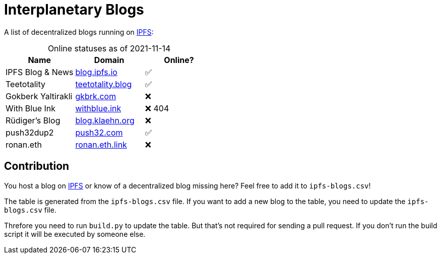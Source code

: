 = Interplanetary Blogs
:table-caption!:

A list of decentralized blogs running on https://ipfs.io[IPFS]:

// table gets inserted here
.Online statuses as of 2021-11-14
|===
|Name |Domain |Online?

|IPFS Blog & News|link:https://ipfs.io/ipns/blog.ipfs.io[blog.ipfs.io, window="_blank"]|✅
|Teetotality|link:https://ipfs.io/ipns/teetotality.blog[teetotality.blog, window="_blank"]|✅
|Gokberk Yaltirakli|link:https://ipfs.io/ipns/gkbrk.com[gkbrk.com, window="_blank"]|❌
|With Blue Ink|link:https://ipfs.io/ipns/withblue.ink[withblue.ink, window="_blank"]|❌ 404
|Rüdiger's Blog|link:https://ipfs.io/ipns/blog.klaehn.org[blog.klaehn.org, window="_blank"]|❌
|push32dup2|link:https://ipfs.io/ipns/push32.com[push32.com, window="_blank"]|✅
|ronan.eth|link:https://ipfs.io/ipns/ronan.eth.link[ronan.eth.link, window="_blank"]|❌
|===

== Contribution
You host a blog on https://ipfs.io[IPFS] or know of a decentralized blog missing here? Feel free to add it to `ipfs-blogs.csv`!

The table is generated from the `ipfs-blogs.csv` file. If you want to add a new blog to the table, you need to update the `ipfs-blogs.csv` file. 

Threfore you need to run `build.py` to update the table. But that's not required for sending a pull request. If you don't run the build script it will be executed by someone else.